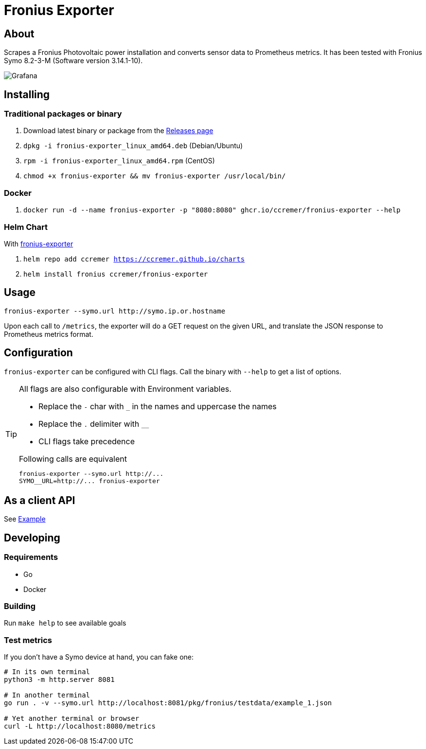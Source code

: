ifndef::env-github[:icons: font]
ifdef::env-github[]
:status:
:tip-caption: :bulb:
:note-caption: :information_source:
:important-caption: :heavy_exclamation_mark:
:caution-caption: :fire:
:warning-caption: :warning:
:ext-relative: {outfilesuffix}
endif::[]

= Fronius Exporter

ifdef::status[]
image:https://img.shields.io/github/workflow/status/ccremer/fronius-exporter/Build/master[Build,link=https://github.com/ccremer/fronius-exporter/actions?query=workflow%3ABuild]
image:https://img.shields.io/codeclimate/maintainability/ccremer/fronius-exporter[Maintainability,link=https://codeclimate.com/github/ccremer/fronius-exporter]
image:https://img.shields.io/codeclimate/coverage/ccremer/fronius-exporter[Tests,link=https://codeclimate.com/github/ccremer/fronius-exporter]
image:https://img.shields.io/github/v/release/ccremer/fronius-exporter[Releases,link=https://github.com/ccremer/fronius-exporter/releases]
image:https://img.shields.io/github/license/ccremer/fronius-exporter[License,link=https://github.com/ccremer/fronius-exporter/blob/master/LICENSE]
endif::[]

== About

Scrapes a Fronius Photovoltaic power installation and converts sensor data to Prometheus metrics.
It has been tested with Fronius Symo 8.2-3-M (Software version 3.14.1-10).

image::examples/grafana.png[Grafana]

== Installing


=== Traditional packages or binary

. Download latest binary or package from the https://github.com/ccremer/fronius-exporter/releases[Releases page]
. `dpkg -i fronius-exporter_linux_amd64.deb` (Debian/Ubuntu)
. `rpm -i fronius-exporter_linux_amd64.rpm` (CentOS)
. `chmod +x fronius-exporter && mv fronius-exporter /usr/local/bin/`

=== Docker

. `docker run -d --name fronius-exporter -p "8080:8080" ghcr.io/ccremer/fronius-exporter --help`

=== Helm Chart

With https://ccremer.github.io/charts/fronius-exporter[fronius-exporter]

. `helm repo add ccremer https://ccremer.github.io/charts`
. `helm install fronius ccremer/fronius-exporter`

== Usage

[source,console]
----
fronius-exporter --symo.url http://symo.ip.or.hostname
----

Upon each call to `/metrics`, the exporter will do a GET request on the given URL, and translate the JSON response to Prometheus metrics format.

== Configuration

`fronius-exporter` can be configured with CLI flags.
Call the binary with `--help` to get a list of options.

[TIP]
====
All flags are also configurable with Environment variables.

* Replace the `-` char with `_` in the names and uppercase the names
* Replace the `.` delimiter with `__`
* CLI flags take precedence

.Following calls are equivalent
----
fronius-exporter --symo.url http://...
SYMO__URL=http://... fronius-exporter
----
====

== As a client API

See link:examples/client.go[Example]

== Developing

=== Requirements

* Go
* Docker

=== Building

Run `make help` to see available goals

=== Test metrics

If you don't have a Symo device at hand, you can fake one:

[source,console]
----
# In its own terminal
python3 -m http.server 8081

# In another terminal
go run . -v --symo.url http://localhost:8081/pkg/fronius/testdata/example_1.json

# Yet another terminal or browser
curl -L http://localhost:8080/metrics
----
